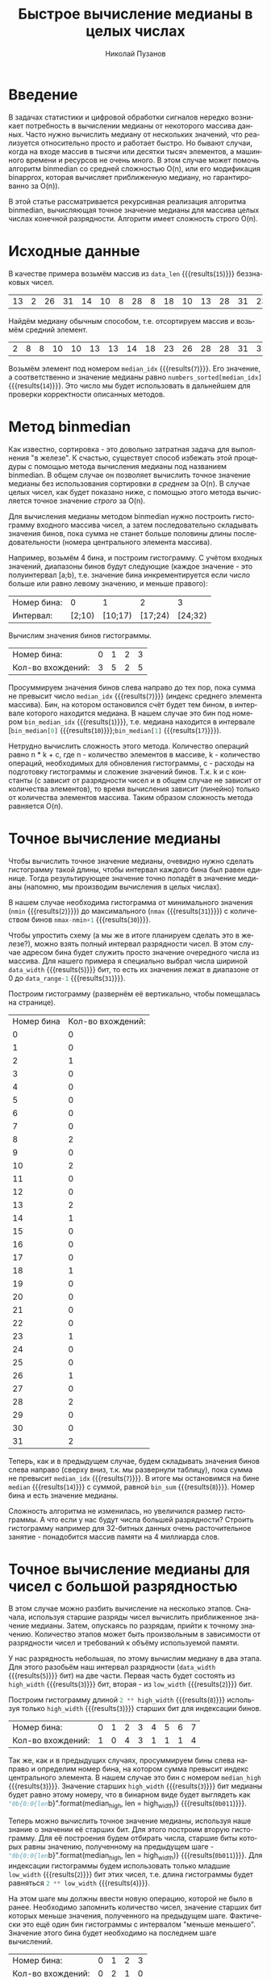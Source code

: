 #+AUTHOR: Николай Пузанов
#+EMAIL: punzik@gmail.com
#+LANGUAGE: ru
#+TITLE: Быстрое вычисление медианы в целых числах
#+OPTIONS: toc:nil

* Введение

#+begin_src elisp :results none :tangle no :exports none
  (if org-babel-restart-session
      (kill-system-buffer "Python"))
#+end_src

В задачах статистики и цифровой обработки сигналов нередко возникает потребность
в вычислении медианы от некоторого массива данных. Часто нужно вычислить медиану
от нескольких значений, что реализуется относительно просто и работает
быстро. Но бывают случаи, когда на входе массив в тысячи или десятки тысяч
элементов, а машинного времени и ресурсов не очень много. В этом случае может
помочь алгоритм binmedian со средней сложностью O(n), или его модификация
binapprox, которая вычисляет приближенную медиану, но гарантированно за O(n)).

В этой статье рассматривается рекурсивная реализация алгоритма binmedian,
вычисляющая точное значение медианы для массива целых числах конечной
разрядности. Алгоритм имеет сложность строго O(n).

* Исходные данные

#+begin_src python :session :exports none :results none
  import random
  data_width = 5
  data_range = 2 ** data_width
  data_len = 15
#+end_src

В качестве примера возьмём массив из src_python[:session]{data_len}
{{{results(=15=)}}} беззнаковых чисел.

#+begin_src python :session :exports results :results table
  # numbers = [ random.randrange(0, data_range) for _ in range(data_len) ]
  numbers = [13, 2, 26, 31, 14, 10, 8, 28, 8, 18, 10, 13, 28, 31, 23]
  median_idx = round(len(numbers) / 2) - 1
  numbers
#+end_src

#+RESULTS:
| 13 | 2 | 26 | 31 | 14 | 10 | 8 | 28 | 8 | 18 | 10 | 13 | 28 | 31 | 23 |

Найдём медиану обычным способом, т.е. отсортируем массив и возьмём средний
элемент.

#+begin_src python :session :exports results :results table
  numbers_sorted = numbers
  numbers_sorted.sort()
  numbers_sorted
#+end_src

#+RESULTS:
| 2 | 8 | 8 | 10 | 10 | 13 | 13 | 14 | 18 | 23 | 26 | 28 | 28 | 31 | 31 |

Возьмём элемент под номером src_python[:session]{median_idx}
{{{results(=7=)}}}. Его значение, а соответственно и значение медианы равно
src_python[:session]{numbers_sorted[median_idx]} {{{results(=14=)}}}. Это число мы
будет использовать в дальнейшем для проверки корректности описанных методов.

* Метод binmedian
Как известно, сортировка - это довольно затратная задача для выполнения "в
железе". К счастью, существует способ избежать этой процедуры с помощью метода
вычисления медианы под названием binmedian. В общем случае он позволяет
вычислить точное значение медианы без использования сортировки /в среднем/ за
O(n). В случае целых чисел, как будет показано ниже, с помощью этого метода
вычисляется точное значение /строго/ за O(n).

Для вычисления медианы методом binmedian нужно построить гистограмму входного
массива чисел, а затем последовательно складывать значения бинов, пока сумма не
станет больше половины длины последовательности (номера центрального элемента
массива).

Например, возьмём 4 бина, и построим гистограмму. С учётом входных значений,
диапазоны бинов будут следующие (каждое значение - это полуинтервал [a;b),
т.е. значение бина инкрементируется если число больше или равно левому значению,
и меньше правого):

#+begin_src python :session :exports results :results table
  hist_len = 4

  nmin = min(numbers)
  nmax = max(numbers)
  hist_bins = [nmin] + [round(x * ((nmax-nmin)/hist_len)) for x in range(1, hist_len)] + [nmax]

  hist_bins = []
  bin_gap = (nmax - nmin + 1) / hist_len

  for n in range(0, hist_len):
      ndn = round(n * bin_gap + nmin)
      nup = round((n + 1) * bin_gap + nmin)
      hist_bins.append((ndn, nup))

  [["Номер бина:"] + list(range(len(hist_bins))),
   ["Интервал:"] + ["[{};{})".format(b[0], b[1]) for b in hist_bins]]
#+end_src

#+RESULTS:
| Номер бина: |      0 |       1 |       2 |       3 |
| Интервал:   | [2;10) | [10;17) | [17;24) | [24;32) |

Вычислим значения бинов гистограммы.

#+begin_src python :session :exports results :results table
  hist = [0] * hist_len

  for x in numbers:
      for n, b in enumerate(hist_bins):
          if (x >= b[0] and x < b[1]):
              hist[n] += 1

  [["Номер бина:"] + list(range(len(hist))),
   ["Кол-во вхождений:"] + hist]
#+end_src

#+RESULTS:
| Номер бина:       | 0 | 1 | 2 | 3 |
| Кол-во вхождений: | 3 | 5 | 2 | 5 |

#+begin_src python :session :exports none :results none
  bin_sum = 0
  bin_median_idx = -1

  for n, h in enumerate(hist):
      bin_sum += h
      if (bin_sum > median_idx):
          bin_median_idx = n
          break

  bin_median = hist_bins[bin_median_idx]
  bin_median
#+end_src

Просуммируем значения бинов слева направо до тех пор, пока сумма не превысит
число src_python[:session]{median_idx} {{{results(=7=)}}} (индекс среднего
элемента массива). Бин, на котором остановился счёт будет тем бином, в интервале
которого находится медиана. В нашем случае это бин под номером
src_python[:session]{bin_median_idx} {{{results(=1=)}}}, т.е. медиана находится в
интервале [src_python[:session]{bin_median[0]} {{{results(=10=)}}};src_python[:session]{bin_median[1]} {{{results(=17=)}}}).

Нетрудно вычислить сложность этого метода. Количество операций равно n * k + c,
где n - количество элементов в массиве, k - количество операций, необходимых для
обновления гистограммы, c - расходы на подготовку гистограммы и сложение
значений бинов. Т.к. k и c константы (c зависит от разрядности чисел и в общем
случае не зависит от количества элементов), то время вычисления зависит
(линейно) только от количества элементов массива. Таким образом сложность метода
равняется O(n).

* Точное вычисление медианы
Чтобы вычислить точное значение медианы, очевидно нужно сделать гистограмму
такой длины, чтобы интервал каждого бина был равен единице. Тогда результирующее
значение точно попадёт в значение медианы (напомню, мы производим вычисления в
целых числах).

В нашем случае необходима гистограмма от минимального значения
(src_python[:session]{nmin} {{{results(=2=)}}}) до максимального
(src_python[:session]{nmax} {{{results(=31=)}}}) с количеством бинов
src_python[:session]{nmax-nmin+1} {{{results(=30=)}}}.

Чтобы упростить схему (а мы же в итоге планируем сделать это в железе?), можно
взять полный интервал разрядности чисел. В этом случае адресом бина будет
служить просто значение очередного числа из массива. Для нашего примера я
специально выбрал числа шириной src_python[:session]{data_width}
{{{results(=5=)}}} бит, то есть их значения лежат в диапазоне от 0 до
src_python[:session]{data_range-1} {{{results(=31=)}}}.

Построим гистограмму (развернём её вертикально, чтобы помещалась на странице).

#+begin_src python :session :exports results :results table
  hist_full = [0] * data_range

  for n in numbers:
      hist_full[n] += 1

  # [["Номер бина:"] + list(range(len(hist_full))), ["Кол-во вхождений:"] + hist_full]
  [["Номер бина", "Кол-во вхождений:"]] + list(enumerate(hist_full))
#+end_src

#+RESULTS:
| Номер бина | Кол-во вхождений: |
|          0 |                 0 |
|          1 |                 0 |
|          2 |                 1 |
|          3 |                 0 |
|          4 |                 0 |
|          5 |                 0 |
|          6 |                 0 |
|          7 |                 0 |
|          8 |                 2 |
|          9 |                 0 |
|         10 |                 2 |
|         11 |                 0 |
|         12 |                 0 |
|         13 |                 2 |
|         14 |                 1 |
|         15 |                 0 |
|         16 |                 0 |
|         17 |                 0 |
|         18 |                 1 |
|         19 |                 0 |
|         20 |                 0 |
|         21 |                 0 |
|         22 |                 0 |
|         23 |                 1 |
|         24 |                 0 |
|         25 |                 0 |
|         26 |                 1 |
|         27 |                 0 |
|         28 |                 2 |
|         29 |                 0 |
|         30 |                 0 |
|         31 |                 2 |

#+begin_src python :session :exports none :results none
  bin_sum = 0
  median = -1

  for n, h in enumerate(hist_full):
      bin_sum += h
      if (bin_sum > median_idx):
          median = n
          break
#+end_src

Теперь, как и в предыдущем случае, будем складывать значения бинов слева
направо (сверху вниз, т.к. мы развернули таблицу), пока сумма не превысит src_python[:session]{median_idx}
{{{results(=7=)}}}. В итоге мы остановимся на бине src_python[:session]{median}
{{{results(=14=)}}} с суммой, равной src_python[:session]{bin_sum}
{{{results(=8=)}}}. Номер бина и есть значение медианы.

Сложность алгоритма не изменилась, но увеличился размер гистограммы. А что если
у нас будут числа большей разрядности? Строить гистограмму например для
32-битных данных очень расточительное занятие - понадобится массив памяти на 4
миллиарда слов.

* Точное вычисление медианы для чисел с большой разрядностью
В этом случае можно разбить вычисление на несколько этапов. Сначала, используя
старшие разряды чисел вычислить приближенное значение медианы. Затем, опускаясь
по разрядам, прийти к точному значению. Количество этапов может быть
произвольным в зависимости от разрядности чисел и требований к объёму
используемой памяти.

#+begin_src python :session :exports none :results none
  high_width = round(data_width / 2 + 0.5)
  low_width = data_width - high_width
#+end_src

У нас разрядность небольшая, по этому вычислим медиану в два этапа. Для этого
разобьём наш интервал разрядности (src_python[:session]{data_width}
{{{results(=5=)}}} бит) на две части. Первая часть будет состоять из
src_python[:session]{high_width} {{{results(=3=)}}} бит, вторая - из
src_python[:session]{low_width} {{{results(=2=)}}} бит.

Построим гистограмму длиной src_python[:session]{2 ** high_width}
{{{results(=8=)}}} используя только src_python[:session]{high_width}
{{{results(=3=)}}} старших бит для индексации бинов.

#+begin_src python :session :exports results :results value
  high_hist = [0] * (2 ** high_width)

  for x in numbers:
      idx = x >> low_width
      high_hist[idx] += 1

  [["Номер бина:"] + list(range(len(high_hist))),
   ["Кол-во вхождений:"] + high_hist]
#+end_src

#+RESULTS:
| Номер бина:       | 0 | 1 | 2 | 3 | 4 | 5 | 6 | 7 |
| Кол-во вхождений: | 1 | 0 | 4 | 3 | 1 | 1 | 1 | 4 |

#+begin_src python :session :exports none :results none
  bin_sum = 0
  median_high = -1

  for n, h in enumerate(high_hist):
      bin_sum += h
      if (bin_sum > median_idx):
          median_high = n
          break
#+end_src

Так же, как и в предыдущих случаях, просуммируем бины слева направо и
определим номер бина, на котором сумма превысит индекс центрального элемента. В
нашем случае это бин с номером src_python[:session]{median_high}
{{{results(=3=)}}}. Значение старших src_python[:session]{high_width}
{{{results(=3=)}}} бит медианы будет равно этому номеру, что в бинарном виде
будет выглядеть как src_python[:session]{"0b{0:0{len}b}".format(median_high, len
= high_width)} {{{results(=0b011=)}}}.

Теперь можно вычислить точное значение медианы, используя наше знание о значении
её старших бит. Для этого построим вторую гистограмму. Для её построения будем
отбирать числа, старшие биты которых равны значению, полученному на предыдущем
шаге - src_python[:session]{"0b{0:0{len}b}".format(median_high, len =
high_width)} {{{results(=0b011=)}}}. Для индексации гистограммы будем использовать
только младшие src_python[:session]{low_width} {{{results(=2=)}}} бит этих чисел,
т.е. длина гистограммы будет равняться src_python[:session]{2 ** low_width}
{{{results(=4=)}}}.

На этом шаге мы должны ввести новую операцию, которой не было в
ранее. Необходимо запомнить количество чисел, значение старших бит которых
меньше значения, полученного на предыдущем шаге. Фактически это ещё один бин
гистограммы с интервалом "меньше меньшего". Значение этого бина будет необходимо
на последнем шаге вычислений.

#+begin_src python :session :exports results :results value
  low_hist = [0] * (2 ** low_width)
  mask = (low_width ** 2) - 1
  left_sum = 0

  for x in numbers:
      h_bits = x >> low_width

      if (h_bits < median_high):
          left_sum += 1
      elif (h_bits == median_high):
          idx = x & mask
          low_hist[idx] += 1

  [["Номер бина:"] + list(range(len(low_hist))),
   ["Кол-во вхождений:"] + low_hist]
#+end_src

#+RESULTS:
| Номер бина:       | 0 | 1 | 2 | 3 |
| Кол-во вхождений: | 0 | 2 | 1 | 0 |

Остался последний шаг - просуммировать бины и остановиться на том, где сумма
превысит индекс центрального элемента. Однако, в отличие от предыдущих примеров,
начальное значение суммы равно не нулю, а количеству чисел, старшие биты которых
меньше старших битов медианы (тот самый бин "меньше меньшего"). Нетрудно
посчитать их количество - src_python[:session]{left_sum} {{{results(=5=)}}} штук.

#+begin_src python :session :exports none :results none
  bin_sum = left_sum
  median_low = -1

  for n, h in enumerate(low_hist):
      bin_sum += h
      if (bin_sum > median_idx):
          median_low = n
          break
#+end_src

#+begin_src python :session :exports none :results none
  median = (median_high << low_width) | median_low
#+end_src

Просуммируем, и получим номер бина - src_python[:session]{median_low}
{{{results(=2=)}}}. Это и есть значение младших бит искомой медианы - src_python[:session]{"0b{0:0{len}b}".format(median_low, len = low_width)}
{{{results(=0b10=)}}}. Склеив всё вместе получим ответ - src_python[:session]{"0b{0:0{len}b}".format(median, len = data_width)}
{{{results(=0b01110=)}}}, или src_python[:session]{median} {{{results(=14=)}}}.

Несмотря на то, что число итераций удвоилось, время потраченное на вычисления
всё ещё линейно зависит от количества элементов массива. Т.е. сложность
алгоритма осталась той же - O(n).

* Заключение
Автором был реализован описанный алгоритм в виде RTL, который был успешно
использован в ПЛИС Xilinx серий 7 и US+.

Исходный код статьи вы сможете найти по ссылке:
https://github.com/punzik/fast-median-article. Там вы так же найдёте код на
Python, которым вычислялись значения, приведенные в статье.
